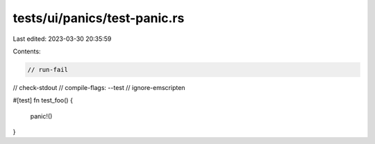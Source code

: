 tests/ui/panics/test-panic.rs
=============================

Last edited: 2023-03-30 20:35:59

Contents:

.. code-block:: rs

    // run-fail
// check-stdout
// compile-flags: --test
// ignore-emscripten

#[test]
fn test_foo() {
    panic!()
}


